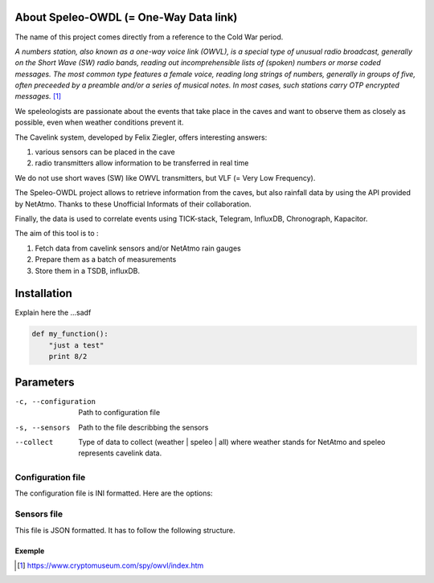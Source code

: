 =======================================
About Speleo-OWDL (= One-Way Data link)
=======================================

The name of this project comes directly from a reference to the Cold War period.

*A numbers station, also known as a one-way voice link (OWVL), is a special type of unusual radio broadcast, generally on the Short Wave (SW) radio bands, reading out incomprehensible lists of (spoken) numbers or morse coded messages. The most common type features a female voice, reading long strings of numbers, generally in groups of five, often preceeded by a preamble and/or a series of musical notes. In most cases, such stations carry OTP encrypted messages.* [#]_

We speleologists are passionate about the events that take place in the caves and want to observe them as closely as possible, even when weather conditions prevent it.

The Cavelink system, developed by Felix Ziegler, offers interesting answers:

1. various sensors can be placed in the cave
2. radio transmitters allow information to be transferred in real time

We do not use short waves (SW) like OWVL transmitters, but VLF (= Very Low Frequency).

The Speleo-OWDL project allows to retrieve information from the caves, but also rainfall data by using the API provided by NetAtmo. Thanks to these Unofficial Informats of their collaboration.

Finally, the data is used to correlate events using TICK-stack, Telegram, InfluxDB, Chronograph, Kapacitor.



The aim of this tool is to :

1. Fetch data from cavelink sensors and/or NetAtmo rain gauges

2. Prepare them as a batch of measurements

3. Store them in a TSDB, influxDB.

============
Installation
============

Explain here the ...sadf

.. code:: python

  def my_function():
      "just a test"
      print 8/2


==========
Parameters
==========

-c, --configuration  Path to configuration file
-s, --sensors        Path to the file describbing the sensors
--collect            Type of data to collect (weather | speleo | all)
                     where weather stands for NetAtmo
                     and speleo represents cavelink data.


Configuration file
""""""""""""""""""

The configuration file is INI formatted. Here are the options:



Sensors file
""""""""""""
This file is JSON formatted.
It has to follow the following structure.


Exemple
^^^^^^^


.. [#] https://www.cryptomuseum.com/spy/owvl/index.htm